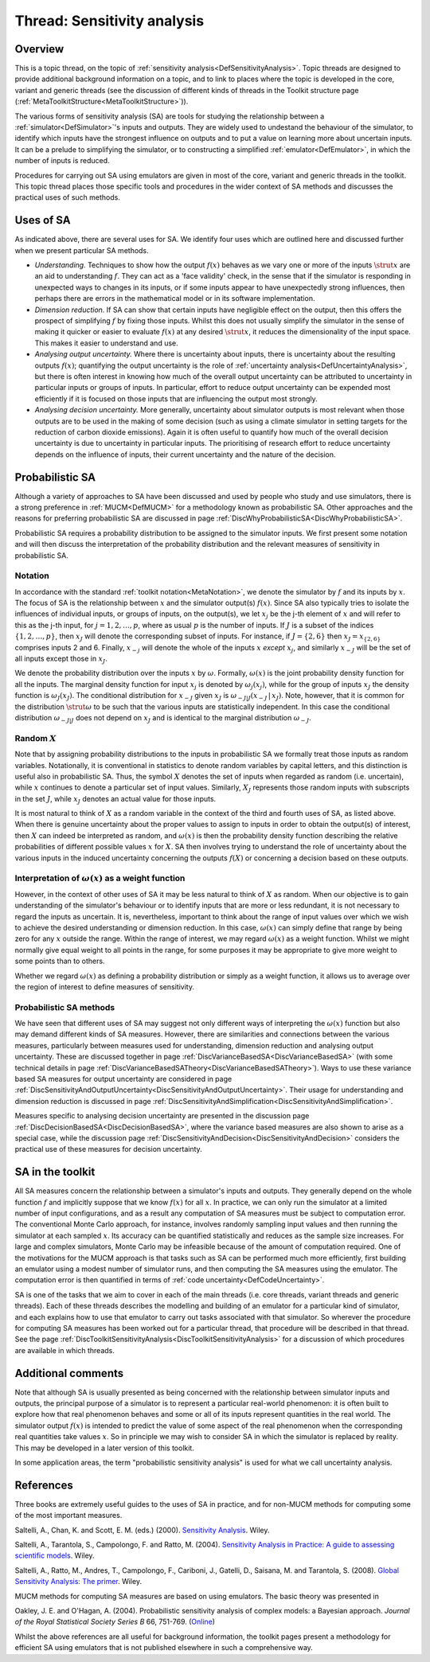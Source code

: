 .. _ThreadTopicSensitivityAnalysis:

Thread: Sensitivity analysis
============================

Overview
--------

This is a topic thread, on the topic of :ref:`sensitivity
analysis<DefSensitivityAnalysis>`. Topic threads are designed to
provide additional background information on a topic, and to link to
places where the topic is developed in the core, variant and generic
threads (see the discussion of different kinds of threads in the Toolkit
structure page (:ref:`MetaToolkitStructure<MetaToolkitStructure>`)).

The various forms of sensitivity analysis (SA) are tools for studying
the relationship between a :ref:`simulator<DefSimulator>`'s inputs
and outputs. They are widely used to undestand the behaviour of the
simulator, to identify which inputs have the strongest influence on
outputs and to put a value on learning more about uncertain inputs. It
can be a prelude to simplifying the simulator, or to constructing a
simplified :ref:`emulator<DefEmulator>`, in which the number of
inputs is reduced.

Procedures for carrying out SA using emulators are given in most of the
core, variant and generic threads in the toolkit. This topic thread
places those specific tools and procedures in the wider context of SA
methods and discusses the practical uses of such methods.

Uses of SA
----------

As indicated above, there are several uses for SA. We identify four uses
which are outlined here and discussed further when we present particular
SA methods.

-  *Understanding.* Techniques to show how the output :math:`f(x)` behaves
   as we vary one or more of the inputs :math:`\strut x` are an aid to
   understanding :math:`f`. They can act as a 'face validity' check, in the
   sense that if the simulator is responding in unexpected ways to
   changes in its inputs, or if some inputs appear to have unexpectedly
   strong influences, then perhaps there are errors in the mathematical
   model or in its software implementation.

-  *Dimension reduction.* If SA can show that certain inputs have
   negligible effect on the output, then this offers the prospect of
   simplifying :math:`f` by fixing those inputs. Whilst this does not
   usually simplify the simulator in the sense of making it quicker or
   easier to evaluate :math:`f(x)` at any desired :math:`\strut x`, it reduces
   the dimensionality of the input space. This makes it easier to
   understand and use.

-  *Analysing output uncertainty.* Where there is uncertainty about
   inputs, there is uncertainty about the resulting outputs :math:`f(x)`;
   quantifying the output uncertainty is the role of :ref:`uncertainty
   analysis<DefUncertaintyAnalysis>`, but there is often
   interest in knowing how much of the overall output uncertainty can be
   attributed to uncertainty in particular inputs or groups of inputs.
   In particular, effort to reduce output uncertainty can be expended
   most efficiently if it is focused on those inputs that are
   influencing the output most strongly.

-  *Analysing decision uncertainty.* More generally, uncertainty about
   simulator outputs is most relevant when those outputs are to be used
   in the making of some decision (such as using a climate simulator in
   setting targets for the reduction of carbon dioxide emissions). Again
   it is often useful to quantify how much of the overall decision
   uncertainty is due to uncertainty in particular inputs. The
   prioritising of research effort to reduce uncertainty depends on the
   influence of inputs, their current uncertainty and the nature of the
   decision.

Probabilistic SA
----------------

Although a variety of approaches to SA have been discussed and used by
people who study and use simulators, there is a strong preference in
:ref:`MUCM<DefMUCM>` for a methodology known as probabilistic SA.
Other approaches and the reasons for preferring probabilistic SA are
discussed in page
:ref:`DiscWhyProbabilisticSA<DiscWhyProbabilisticSA>`.

Probabilistic SA requires a probability distribution to be assigned to
the simulator inputs. We first present some notation and will then
discuss the interpretation of the probability distribution and the
relevant measures of sensitivity in probabilistic SA.

Notation
~~~~~~~~

In accordance with the standard :ref:`toolkit
notation<MetaNotation>`, we denote the simulator by :math:`f` and
its inputs by :math:`x`. The focus of SA is the relationship between
:math:`x` and the simulator output(s) :math:`f(x)`. Since SA also
typically tries to isolate the influences of individual inputs, or
groups of inputs, on the output(s), we let :math:`x_j` be the j-th element
of :math:`x` and will refer to this as the j-th input, for
:math:`j=1,2,\ldots,p`, where as usual :math:`p` is the number of inputs. If
:math:`J` is a subset of the indices :math:`\{1,2,\ldots,p\}`, then
:math:`x_J` will denote the corresponding subset of inputs. For instance,
if :math:`J=\{2,6\}` then :math:`x_J=x_{\{2,6\}}` comprises inputs 2 and 6.
Finally, :math:`x_{-j}` will denote the whole of the inputs :math:`x`
*except* :math:`x_j`, and similarly :math:`x_{-J}` will be the set of all
inputs except those in :math:`x_J`.

We denote the probability distribution over the inputs :math:`x` by
:math:`\omega`. Formally, :math:`\omega(x)` is the joint probability
density function for all the inputs. The marginal density function for
input :math:`x_j` is denoted by :math:`\omega_j(x_j)`, while for the group of
inputs :math:`x_J` the density function is :math:`\omega_J(x_J)`. The
conditional distribution for :math:`x_{-J}` given :math:`x_J` is
:math:`\omega_{-J|J}(x_{-J}\,|\,x_J)`. Note, however, that it is common for
the distribution :math:`\strut\omega` to be such that the various inputs
are statistically independent. In this case the conditional distribution
:math:`\omega_{-J|J}` does not depend on :math:`x_J` and is identical to the
marginal distribution :math:`\omega_{-J}`.

Random :math:`X`
~~~~~~~~~~~~~~~~~~~~

Note that by assigning probability distributions to the inputs in
probabilistic SA we formally treat those inputs as random variables.
Notationally, it is conventional in statistics to denote random
variables by capital letters, and this distinction is useful also in
probabilistic SA. Thus, the symbol :math:`X` denotes the set of
inputs when regarded as random (i.e. uncertain), while :math:`x`
continues to denote a particular set of input values. Similarly,
:math:`X_J` represents those random inputs with subscripts in the set
:math:`J`, while :math:`x_J` denotes an actual value for those inputs.

It is most natural to think of :math:`X` as a random variable in the
context of the third and fourth uses of SA, as listed above. When there
is genuine uncertainty about the proper values to assign to inputs in
order to obtain the output(s) of interest, then :math:`X` can
indeed be interpreted as random, and :math:`\omega(x)` is then the
probability density function describing the relative probabilities of
different possible values :math:`x` for :math:`X`. SA then
involves trying to understand the role of uncertainty about the various
inputs in the induced uncertainty concerning the outputs :math:`f(X)` or
concerning a decision based on these outputs.

Interpretation of :math:`\omega(x)` as a weight function
~~~~~~~~~~~~~~~~~~~~~~~~~~~~~~~~~~~~~~~~~~~~~~~~~~~~~~~~~

However, in the context of other uses of SA it may be less natural to
think of :math:`X` as random. When our objective is to gain
understanding of the simulator's behaviour or to identify inputs that
are more or less redundant, it is not necessary to regard the inputs as
uncertain. It is, nevertheless, important to think about the range of
input values over which we wish to achieve the desired understanding or
dimension reduction. In this case, :math:`\omega(x)` can simply define that
range by being zero for any :math:`x` outside the range. Within the
range of interest, we may regard :math:`\omega(x)` as a weight function.
Whilst we might normally give equal weight to all points in the range,
for some purposes it may be appropriate to give more weight to some
points than to others.

Whether we regard :math:`\omega(x)` as defining a probability distribution
or simply as a weight function, it allows us to average over the region
of interest to define measures of sensitivity.

Probabilistic SA methods
~~~~~~~~~~~~~~~~~~~~~~~~

We have seen that different uses of SA may suggest not only different
ways of interpreting the :math:`\omega(x)` function but also may demand
different kinds of SA measures. However, there are similarities and
connections between the various measures, particularly between measures
used for understanding, dimension reduction and analysing output
uncertainty. These are discussed together in page
:ref:`DiscVarianceBasedSA<DiscVarianceBasedSA>` (with some technical
details in page
:ref:`DiscVarianceBasedSATheory<DiscVarianceBasedSATheory>`). Ways to
use these variance based SA measures for output uncertainty are
considered in page
:ref:`DiscSensitivityAndOutputUncertainty<DiscSensitivityAndOutputUncertainty>`.
Their usage for understanding and dimension reduction is discussed in
page
:ref:`DiscSensitivityAndSimplification<DiscSensitivityAndSimplification>`.

Measures specific to analysing decision uncertainty are presented in the
discussion page :ref:`DiscDecisionBasedSA<DiscDecisionBasedSA>`,
where the variance based measures are also shown to arise as a special
case, while the discussion page
:ref:`DiscSensitivityAndDecision<DiscSensitivityAndDecision>`
considers the practical use of these measures for decision uncertainty.

SA in the toolkit
-----------------

All SA measures concern the relationship between a simulator's inputs
and outputs. They generally depend on the whole function :math:`f` and
implicitly suppose that we know :math:`f(x)` for all :math:`x`. In
practice, we can only run the simulator at a limited number of input
configurations, and as a result any computation of SA measures must be
subject to computation error. The conventional Monte Carlo approach, for
instance, involves randomly sampling input values and then running the
simulator at each sampled :math:`x`. Its accuracy can be quantified
statistically and reduces as the sample size increases. For large and
complex simulators, Monte Carlo may be infeasible because of the amount
of computation required. One of the motivations for the MUCM approach is
that tasks such as SA can be performed much more efficiently, first
building an emulator using a modest number of simulator runs, and then
computing the SA measures using the emulator. The computation error is
then quantified in terms of :ref:`code
uncertainty<DefCodeUncertainty>`.

SA is one of the tasks that we aim to cover in each of the main threads
(i.e. core threads, variant threads and generic threads). Each of these
threads describes the modelling and building of an emulator for a
particular kind of simulator, and each explains how to use that emulator
to carry out tasks associated with that simulator. So wherever the
procedure for computing SA measures has been worked out for a particular
thread, that procedure will be described in that thread. See the page
:ref:`DiscToolkitSensitivityAnalysis<DiscToolkitSensitivityAnalysis>`
for a discussion of which procedures are available in which threads.

Additional comments
-------------------

Note that although SA is usually presented as being concerned with the
relationship between simulator inputs and outputs, the principal purpose
of a simulator is to represent a particular real-world phenomenon: it is
often built to explore how that real phenomenon behaves and some or all
of its inputs represent quantities in the real world. The simulator
output :math:`f(x)` is intended to predict the value of some aspect of the
real phenomenon when the corresponding real quantities take values
:math:`x`. So in principle we may wish to consider SA in which the
simulator is replaced by reality. This may be developed in a later
version of this toolkit.

In some application areas, the term "probabilistic sensitivity analysis"
is used for what we call uncertainty analysis.

References
----------

Three books are extremely useful guides to the uses of SA in practice,
and for non-MUCM methods for computing some of the most important
measures.

Saltelli, A., Chan, K. and Scott, E. M. (eds.) (2000). `Sensitivity
Analysis <http://eu.wiley.com/WileyCDA/WileyTitle/productCd-0471998923>`__.
Wiley.

Saltelli, A., Tarantola, S., Campolongo, F. and Ratto, M. (2004).
`Sensitivity Analysis in Practice: A guide to assessing scientific
models <http://eu.wiley.com/WileyCDA/WileyTitle/productCd-0470870931>`__.
Wiley.

Saltelli, A., Ratto, M., Andres, T., Campolongo, F., Cariboni, J.,
Gatelli, D., Saisana, M. and Tarantola, S. (2008). `Global Sensitivity
Analysis: The
primer <http://eu.wiley.com/WileyCDA/WileyTitle/productCd-0470059974.html>`__.
Wiley.

MUCM methods for computing SA measures are based on using emulators. The
basic theory was presented in

Oakley, J. E. and O'Hagan, A. (2004). Probabilistic sensitivity analysis
of complex models: a Bayesian approach. *Journal of the Royal
Statistical Society* *Series* *B* 66, 751-769.
(`Online <http://www3.interscience.wiley.com/journal/118808484/abstract>`__)

Whilst the above references are all useful for background information,
the toolkit pages present a methodology for efficient SA using emulators
that is not published elsewhere in such a comprehensive way.
